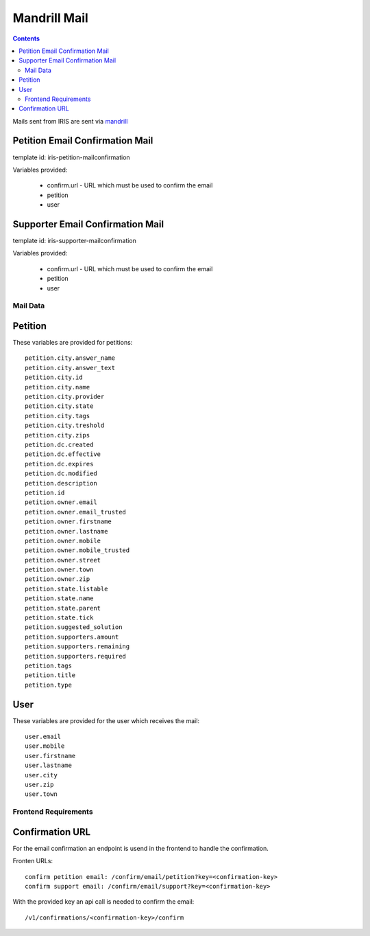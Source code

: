 =============
Mandrill Mail
=============

.. contents::


Mails sent from IRIS are sent via `mandrill <https://www.mandrill.com>`_


Petition Email Confirmation Mail
--------------------------------

template id: iris-petition-mailconfirmation

Variables provided:

  - confirm.url - URL which must be used to confirm the email
  - petition
  - user


Supporter Email Confirmation Mail
---------------------------------

template id: iris-supporter-mailconfirmation

Variables provided:

  - confirm.url - URL which must be used to confirm the email
  - petition
  - user


Mail Data
=========

Petition
--------

These variables are provided for petitions::

    petition.city.answer_name
    petition.city.answer_text
    petition.city.id
    petition.city.name
    petition.city.provider
    petition.city.state
    petition.city.tags
    petition.city.treshold
    petition.city.zips
    petition.dc.created
    petition.dc.effective
    petition.dc.expires
    petition.dc.modified
    petition.description
    petition.id
    petition.owner.email
    petition.owner.email_trusted
    petition.owner.firstname
    petition.owner.lastname
    petition.owner.mobile
    petition.owner.mobile_trusted
    petition.owner.street
    petition.owner.town
    petition.owner.zip
    petition.state.listable
    petition.state.name
    petition.state.parent
    petition.state.tick
    petition.suggested_solution
    petition.supporters.amount
    petition.supporters.remaining
    petition.supporters.required
    petition.tags
    petition.title
    petition.type


User
----

These variables are provided for the user which receives the mail::

    user.email
    user.mobile
    user.firstname
    user.lastname
    user.city
    user.zip
    user.town


Frontend Requirements
=====================

Confirmation URL
----------------

For the email confirmation an endpoint is usend in the frontend to handle the
confirmation.

Fronten URLs::

    confirm petition email: /confirm/email/petition?key=<confirmation-key>
    confirm support email: /confirm/email/support?key=<confirmation-key>

With the provided key an api call is needed to confirm the email::

    /v1/confirmations/<confirmation-key>/confirm
